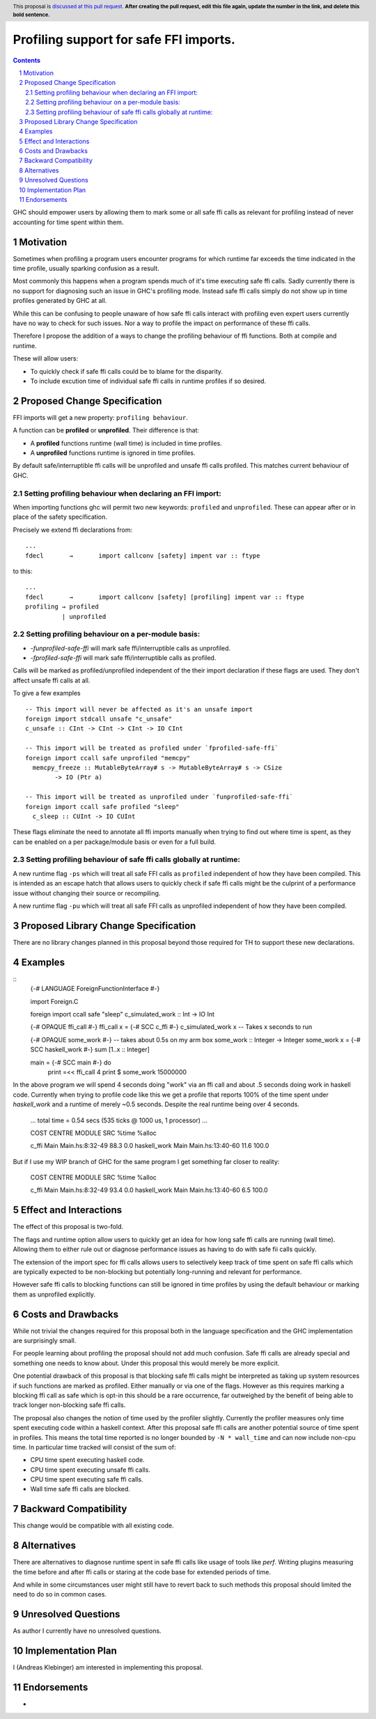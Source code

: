 Profiling support for safe FFI imports.
=======================================

.. author:: Andreas Klebinger
.. date-accepted::
.. ticket-url:: implementation of the feature.
.. implemented:: Leave blank. This will be filled in with the first GHC version which
                 implements the described feature.
.. highlight:: haskell
.. header:: This proposal is `discussed at this pull request <https://github.com/ghc-proposals/ghc-proposals/pull/0>`_.
            **After creating the pull request, edit this file again, update the
            number in the link, and delete this bold sentence.**
.. sectnum::
.. contents::

GHC should empower users by allowing them to mark some or all safe ffi calls as relevant
for profiling instead of never accounting for time spent within them.

Motivation
----------
Sometimes when profiling a program users encounter programs for which runtime far exceeds
the time indicated in the time profile, usually sparking confusion as a result.

Most commonly this happens when a program spends much of it's time executing safe ffi calls.
Sadly currently there is no support for diagnosing such an issue in GHC's profiling mode.
Instead safe ffi calls simply do not show up in time profiles generated by GHC at all.

While this can be confusing to people unaware of how safe ffi calls interact with profiling
even expert users currently have no way to check for such issues. Nor a way to profile the impact
on performance of these ffi calls.

Therefore I propose the addition of a ways to change the profiling behaviour of ffi functions.
Both at compile and runtime.

These will allow users:

* To quickly check if safe ffi calls could be to blame for the disparity.
* To include excution time of individual safe ffi calls in runtime profiles if so desired.

Proposed Change Specification
-----------------------------

FFI imports will get a new property: ``profiling behaviour``.

A function can be **profiled** or **unprofiled**. Their difference is that:

* A **profiled** functions runtime (wall time) is included in time profiles.
* A **unprofiled** functions runtime is ignored in time profiles.

By default safe/interruptible ffi calls will be unprofiled and unsafe ffi calls profiled.
This matches current behaviour of GHC.

Setting profiling behaviour when declaring an FFI import:
~~~~~~~~~~~~~~~~~~~~~~~~~~~~~~~~~~~~~~~~~~~~~~~~~~

When importing functions ghc will permit two new keywords: ``profiled`` and ``unprofiled``.
These can appear after or in place of the safety specification.

Precisely we extend ffi declarations from: ::

    ...
    fdecl	→	import callconv [safety] impent var :: ftype

to this::

    ...
    fdecl	→	import callconv [safety] [profiling] impent var :: ftype
    profiling → profiled
              | unprofiled

Setting profiling behaviour on a per-module basis:
~~~~~~~~~~~~~~~~~~~~~~~~~~~~~~~~~~~~~~~~~~~

* `-funprofiled-safe-ffi` will mark safe ffi/interruptible calls as unprofiled.
* `-fprofiled-safe-ffi` will mark safe ffi/interruptible calls as profiled.

Calls will be marked as profiled/unprofiled independent of the their import declaration if
these flags are used. They don't affect unsafe ffi calls at all.

To give a few examples ::

    -- This import will never be affected as it's an unsafe import
    foreign import stdcall unsafe "c_unsafe"
    c_unsafe :: CInt -> CInt -> CInt -> IO CInt

    -- This import will be treated as profiled under `fprofiled-safe-ffi`
    foreign import ccall safe unprofiled "memcpy"
      memcpy_freeze :: MutableByteArray# s -> MutableByteArray# s -> CSize
            -> IO (Ptr a)

    -- This import will be treated as unprofiled under `funprofiled-safe-ffi`
    foreign import ccall safe profiled "sleep"
      c_sleep :: CUInt -> IO CUInt

These flags eliminate the need to annotate all ffi imports manually when trying to find out where time is
spent, as they can be enabled on a per package/module basis or even for a full build.

Setting profiling behaviour of safe ffi calls globally at runtime:
~~~~~~~~~~~~~~~~~~~~~~~~~~~~~~~~~~~~~~~~~~~~~~~~~~~~~~~~~~~~~~~~~~

A new runtime flag ``-ps`` which will treat all safe FFI calls as ``profiled`` independent
of how they have been compiled. This is intended as an escape hatch
that allows users to quickly check if safe ffi calls might be the culprint of a performance issue
without changing their source or recompiling.

A new runtime flag ``-pu`` which will treat all safe FFI calls as unprofiled independent
of how they have been compiled.

Proposed Library Change Specification
-------------------------------------

There are no library changes planned in this proposal beyond those required for TH to
support these new declarations.

Examples
--------

::
    {-# LANGUAGE ForeignFunctionInterface #-}

    import Foreign.C

    foreign import ccall safe "sleep" c_simulated_work :: Int -> IO Int

    {-# OPAQUE ffi_call #-}
    ffi_call x = {-# SCC c_ffi #-} c_simulated_work x -- Takes x seconds to run

    {-# OPAQUE some_work #-}
    -- takes about 0.5s on my arm box
    some_work :: Integer -> Integer
    some_work x = {-# SCC haskell_work #-} sum [1..x :: Integer]

    main = {-# SCC main #-} do
        print =<< ffi_call 4
        print $ some_work 15000000

In the above program we will spend 4 seconds doing "work" via an ffi call and about .5 seconds doing work
in haskell code. Currently when trying to profile code like this we get a profile that reports 100% of the time
spent under `haskell_work` and a runtime of merely ~0.5 seconds. Despite the real runtime being over 4 seconds.

    ...
    total time  =        0.54 secs   (535 ticks @ 1000 us, 1 processor)
    ...

    COST CENTRE  MODULE SRC               %time %alloc

    c_ffi        Main   Main.hs:8:32-49    88.3    0.0
    haskell_work Main   Main.hs:13:40-60   11.6  100.0

But if I use my WIP branch of GHC for the same program I get something far closer to reality:

    COST CENTRE  MODULE SRC               %time %alloc

    c_ffi        Main   Main.hs:8:32-49    93.4    0.0
    haskell_work Main   Main.hs:13:40-60    6.5  100.0

Effect and Interactions
-----------------------
The effect of this proposal is two-fold.

The flags and runtime option allow users to quickly get an idea for how long safe ffi
calls are running (wall time). Allowing them to either rule out or diagnose performance issues as
having to do with safe fii calls quickly.

The extension of the import spec for ffi calls allows users to selectively keep track of
time spent on safe ffi calls which are typically expected to be non-blocking but potentially
long-running and relevant for performance.

However safe ffi calls to blocking functions can still be ignored in time profiles by using the
default behaviour or marking them as unprofiled explicitly.

Costs and Drawbacks
-------------------
While not trivial the changes required for this proposal both in the language specification and
the GHC implementation are surprisingly small.

For people learning about profiling the proposal should not add much confusion. Safe ffi calls are
already special and something one needs to know about. Under this proposal this would merely be more
explicit.

One potential drawback of this proposal is that blocking safe ffi calls might be interpreted as
taking up system resources if such functions are marked as profiled. Either manually or via one
of the flags. However as this requires marking a blocking ffi call as safe which is opt-in this
should be a rare occurrence, far outweighed by the benefit of being able to track longer non-blocking
safe ffi calls.

The proposal also changes the notion of time used by the profiler slightly. Currently the
profiler measures only time spent executing code within a haskell context. After this proposal
safe ffi calls are another potential source of time spent in profiles. This means the total time
reported is no longer bounded by ``-N * wall_time`` and can now include non-cpu time. In particular
time tracked will consist of the sum of:

* CPU time spent executing haskell code.
* CPU time spent executing unsafe ffi calls.
* CPU time spent executing safe ffi calls.
* Wall time safe ffi calls are blocked.

Backward Compatibility
----------------------
This change would be compatible with all existing code.


Alternatives
------------
There are alternatives to diagnose runtime spent in safe ffi calls like usage of
tools like `perf`. Writing plugins measuring the time before and after ffi calls
or staring at the code base for extended periods of time.

And while in some circumstances user might still have to revert back to such methods
this proposal should limited the need to do so in common cases.

Unresolved Questions
--------------------
As author I currently have no unresolved questions.


Implementation Plan
-------------------
I (Andreas Klebinger) am interested in implementing this proposal.

Endorsements
-------------
-
